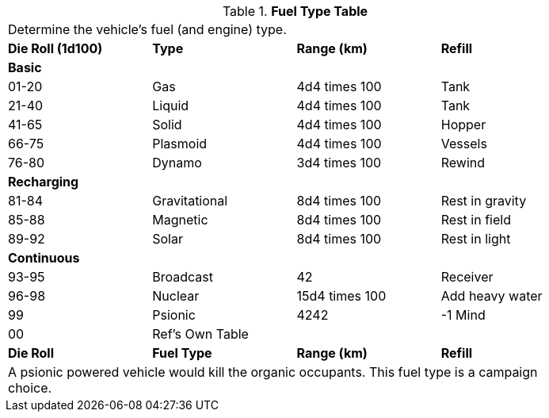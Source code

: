 .*Fuel Type Table*
[width="85%",cols="^,<,<,<",frame="all", stripes="even"]
|===

4+<|Determine the vehicle's fuel (and engine) type.

s|Die Roll (1d100)
s|Type
s|Range (km)
s|Refill

4+^s|Basic


|01-20
|Gas
|4d4 times 100
|Tank

|21-40
|Liquid
|4d4 times 100
|Tank

|41-65
|Solid
|4d4 times 100
|Hopper

|66-75
|Plasmoid
|4d4 times 100
|Vessels

|76-80
|Dynamo
|3d4 times 100
|Rewind

4+^s|Recharging


|81-84
|Gravitational
|8d4 times 100
|Rest in gravity

|85-88
|Magnetic
|8d4 times 100
|Rest in field

|89-92
|Solar
|8d4 times 100
|Rest in light

4+^s|Continuous


|93-95
|Broadcast
|42
|Receiver

|96-98
|Nuclear
|15d4 times 100
|Add heavy water

|99
|Psionic
|4242
|-1 Mind

|00
|Ref's Own Table
|
|

s|Die Roll
s|Fuel Type
s|Range (km)
s|Refill

4+<|A psionic powered vehicle would kill the organic occupants. This fuel type is a campaign choice.

|===
